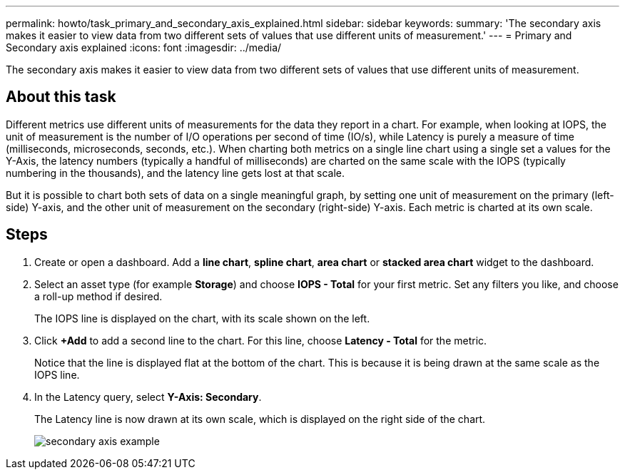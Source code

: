 ---
permalink: howto/task_primary_and_secondary_axis_explained.html
sidebar: sidebar
keywords: 
summary: 'The secondary axis makes it easier to view data from two different sets of values that use different units of measurement.'
---
= Primary and Secondary axis explained
:icons: font
:imagesdir: ../media/

[.lead]
The secondary axis makes it easier to view data from two different sets of values that use different units of measurement.

== About this task

Different metrics use different units of measurements for the data they report in a chart. For example, when looking at IOPS, the unit of measurement is the number of I/O operations per second of time (IO/s), while Latency is purely a measure of time (milliseconds, microseconds, seconds, etc.). When charting both metrics on a single line chart using a single set a values for the Y-Axis, the latency numbers (typically a handful of milliseconds) are charted on the same scale with the IOPS (typically numbering in the thousands), and the latency line gets lost at that scale.

But it is possible to chart both sets of data on a single meaningful graph, by setting one unit of measurement on the primary (left-side) Y-axis, and the other unit of measurement on the secondary (right-side) Y-axis. Each metric is charted at its own scale.

== Steps

. Create or open a dashboard. Add a *line chart*, *spline chart*, *area chart* or *stacked area chart* widget to the dashboard.
. Select an asset type (for example *Storage*) and choose *IOPS - Total* for your first metric. Set any filters you like, and choose a roll-up method if desired.
+
The IOPS line is displayed on the chart, with its scale shown on the left.

. Click *+Add* to add a second line to the chart. For this line, choose *Latency - Total* for the metric.
+
Notice that the line is displayed flat at the bottom of the chart. This is because it is being drawn at the same scale as the IOPS line.

. In the Latency query, select *Y-Axis: Secondary*.
+
The Latency line is now drawn at its own scale, which is displayed on the right side of the chart.
+
image::../media/secondary_axis_example.gif[]
